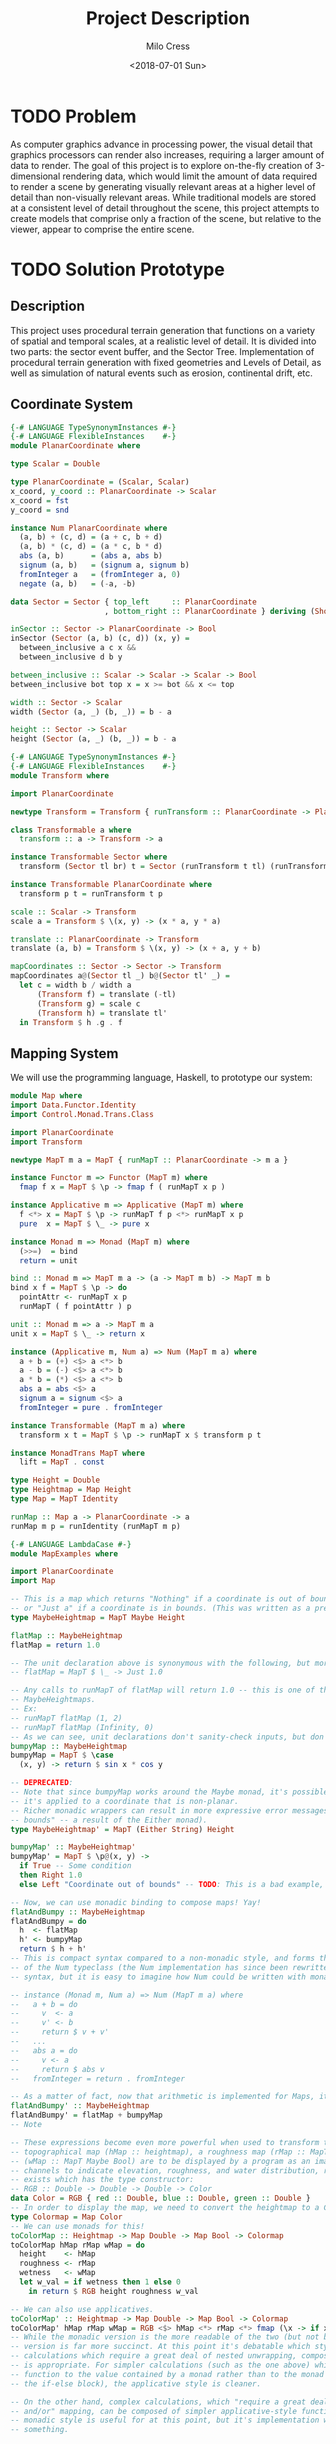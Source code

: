 #+OPTIONS: ':nil *:t -:t ::t <:t H:3 \n:nil ^:t arch:headline author:t
#+OPTIONS: broken-links:nil c:nil creator:nil d:(not "LOGBOOK") date:t e:t
#+OPTIONS: email:nil f:t inline:t num:t p:nil pri:nil prop:nil stat:t tags:t
#+OPTIONS: tasks:t tex:t timestamp:t title:t toc:t todo:t |:t
#+TITLE: Project Description
#+DATE: <2018-07-01 Sun>
#+AUTHOR: Milo Cress
#+EMAIL: milo@archlinux
#+LANGUAGE: en
#+SELECT_TAGS: export
#+EXCLUDE_TAGS: noexport
#+CREATOR: Emacs 26.1 (Org mode 9.1.6)

* TODO Problem
  As computer graphics advance in processing power, the visual detail that graphics processors can render also increases, requiring a larger amount of data to render. The goal of this project is to explore on-the-fly creation of 3-dimensional rendering data, which would limit the amount of data required to render a scene by generating visually relevant areas at a higher level of detail than non-visually relevant areas. While traditional models are stored at a consistent level of detail throughout the scene, this project attempts to create models that comprise only a fraction of the scene, but relative to the viewer, appear to comprise the entire scene.
* TODO Solution Prototype
** Description
  This project uses procedural terrain generation that functions on a variety of spatial and temporal scales, at a realistic level of detail. It is divided into two parts: the sector event buffer, and the Sector Tree.
  Implementation of procedural terrain generation with fixed geometries and Levels of Detail, as well as simulation of natural events such as erosion, continental drift, etc.
** Coordinate System
   #+BEGIN_SRC haskell :tangle ./myworld/src/PlanarCoordinate.hs
     {-# LANGUAGE TypeSynonymInstances #-}
     {-# LANGUAGE FlexibleInstances    #-}
     module PlanarCoordinate where

     type Scalar = Double

     type PlanarCoordinate = (Scalar, Scalar)
     x_coord, y_coord :: PlanarCoordinate -> Scalar
     x_coord = fst
     y_coord = snd

     instance Num PlanarCoordinate where
       (a, b) + (c, d) = (a + c, b + d)
       (a, b) * (c, d) = (a * c, b * d)
       abs (a, b)      = (abs a, abs b)
       signum (a, b)   = (signum a, signum b)
       fromInteger a   = (fromInteger a, 0)
       negate (a, b)   = (-a, -b)

     data Sector = Sector { top_left     :: PlanarCoordinate
                          , bottom_right :: PlanarCoordinate } deriving (Show)

     inSector :: Sector -> PlanarCoordinate -> Bool
     inSector (Sector (a, b) (c, d)) (x, y) =
       between_inclusive a c x &&
       between_inclusive d b y

     between_inclusive :: Scalar -> Scalar -> Scalar -> Bool
     between_inclusive bot top x = x >= bot && x <= top

     width :: Sector -> Scalar
     width (Sector (a, _) (b, _)) = b - a

     height :: Sector -> Scalar
     height (Sector (a, _) (b, _)) = b - a
   #+END_SRC

   #+BEGIN_SRC haskell :tangle ./myworld/src/Transform.hs
     {-# LANGUAGE TypeSynonymInstances #-}
     {-# LANGUAGE FlexibleInstances    #-}
     module Transform where

     import PlanarCoordinate

     newtype Transform = Transform { runTransform :: PlanarCoordinate -> PlanarCoordinate }

     class Transformable a where
       transform :: a -> Transform -> a

     instance Transformable Sector where
       transform (Sector tl br) t = Sector (runTransform t tl) (runTransform t br)

     instance Transformable PlanarCoordinate where
       transform p t = runTransform t p

     scale :: Scalar -> Transform
     scale a = Transform $ \(x, y) -> (x * a, y * a)

     translate :: PlanarCoordinate -> Transform
     translate (a, b) = Transform $ \(x, y) -> (x + a, y + b)

     mapCoordinates :: Sector -> Sector -> Transform
     mapCoordinates a@(Sector tl _) b@(Sector tl' _) =
       let c = width b / width a
           (Transform f) = translate (-tl)
           (Transform g) = scale c
           (Transform h) = translate tl'
       in Transform $ h .g . f
   #+END_SRC
** Mapping System

   We will use the programming language, Haskell, to prototype our system:

   #+BEGIN_SRC haskell :tangle ./myworld/src/Map.hs
     module Map where
     import Data.Functor.Identity
     import Control.Monad.Trans.Class

     import PlanarCoordinate
     import Transform

     newtype MapT m a = MapT { runMapT :: PlanarCoordinate -> m a }

     instance Functor m => Functor (MapT m) where
       fmap f x = MapT $ \p -> fmap f ( runMapT x p )

     instance Applicative m => Applicative (MapT m) where
       f <*> x = MapT $ \p -> runMapT f p <*> runMapT x p
       pure  x = MapT $ \_ -> pure x

     instance Monad m => Monad (MapT m) where
       (>>=)  = bind
       return = unit

     bind :: Monad m => MapT m a -> (a -> MapT m b) -> MapT m b
     bind x f = MapT $ \p -> do
       pointAttr <- runMapT x p
       runMapT ( f pointAttr ) p

     unit :: Monad m => a -> MapT m a
     unit x = MapT $ \_ -> return x

     instance (Applicative m, Num a) => Num (MapT m a) where
       a + b = (+) <$> a <*> b
       a - b = (-) <$> a <*> b
       a * b = (*) <$> a <*> b
       abs a = abs <$> a
       signum a = signum <$> a
       fromInteger = pure . fromInteger

     instance Transformable (MapT m a) where
       transform x t = MapT $ \p -> runMapT x $ transform p t

     instance MonadTrans MapT where
       lift = MapT . const

     type Height = Double
     type Heightmap = Map Height
     type Map = MapT Identity

     runMap :: Map a -> PlanarCoordinate -> a
     runMap m p = runIdentity (runMapT m p)
   #+END_SRC

   #+BEGIN_SRC haskell :tangle ./myworld/src/MapExamples.hs
      {-# LANGUAGE LambdaCase #-}
      module MapExamples where

      import PlanarCoordinate
      import Map

      -- This is a map which returns "Nothing" if a coordinate is out of bounds,
      -- or "Just a" if a coordinate is in bounds. (This was written as a precursor to the SectorMap).
      type MaybeHeightmap = MapT Maybe Height

      flatMap :: MaybeHeightmap
      flatMap = return 1.0

      -- The unit declaration above is synonymous with the following, but more readable (and therefore preferred):
      -- flatMap = MapT $ \_ -> Just 1.0

      -- Any calls to runMapT of flatMap will return 1.0 -- this is one of the most basic and simple kinds of
      -- MaybeHeightmaps.
      -- Ex:
      -- runMapT flatMap (1, 2)
      -- runMapT flatMap (Infinity, 0)
      -- As we can see, unit declarations don't sanity-check inputs, but don't need to. They can take any input.
      bumpyMap :: MaybeHeightmap
      bumpyMap = MapT $ \case
        (x, y) -> return $ sin x * cos y

      -- DEPRECATED:
      -- Note that since bumpyMap works around the Maybe monad, it's possible for the function to fail, such as when
      -- it's applied to a coordinate that is non-planar.
      -- Richer monadic wrappers can result in more expressive error messages, such as (Left "Coordinate out of 
      -- bounds" -- a result of the Either monad).
      type MaybeHeightmap' = MapT (Either String) Height

      bumpyMap' :: MaybeHeightmap'
      bumpyMap' = MapT $ \p@(x, y) ->
        if True -- Some condition
        then Right 1.0
        else Left "Coordinate out of bounds" -- TODO: This is a bad example, change me!

      -- Now, we can use monadic binding to compose maps! Yay!
      flatAndBumpy :: MaybeHeightmap
      flatAndBumpy = do
        h  <- flatMap
        h' <- bumpyMap
        return $ h + h'
      -- This is compact syntax compared to a non-monadic style, and forms the basis for the implementation
      -- of the Num typeclass (the Num implementation has since been rewritten to use the more succinct Applicative
      -- syntax, but it is easy to imagine how Num could be written with monads).

      -- instance (Monad m, Num a) => Num (MapT m a) where
      --   a + b = do
      --     v  <- a
      --     v' <- b
      --     return $ v + v'
      --   ...
      --   abs a = do
      --     v <- a
      --     return $ abs v
      --   fromInteger = return . fromInteger

      -- As a matter of fact, now that arithmetic is implemented for Maps, it's much simpler to define flatAndBumpy:
      flatAndBumpy' :: MaybeHeightmap
      flatAndBumpy' = flatMap + bumpyMap
      -- Note 

      -- These expressions become even more powerful when used to transform types. For example, imagine that a
      -- topographical map (hMap :: heightmap), a roughness map (rMap :: MapT Maybe Double), and a wetmap 
      -- (wMap :: MapT Maybe Bool) are to be displayed by a program as an image, using the red, green, and blue 
      -- channels to indicate elevation, roughness, and water distribution, respectively. A simple color library 
      -- exists which has the type constructor:
      -- RGB :: Double -> Double -> Double -> Color
      data Color = RGB { red :: Double, blue :: Double, green :: Double }
      -- In order to display the map, we need to convert the heightmap to a Color map.
      type Colormap = Map Color
      -- We can use monads for this!
      toColorMap :: Heightmap -> Map Double -> Map Bool -> Colormap
      toColorMap hMap rMap wMap = do
        height    <- hMap
        roughness <- rMap
        wetness   <- wMap
        let w_val = if wetness then 1 else 0
          in return $ RGB height roughness w_val

      -- We can also use applicatives.
      toColorMap' :: Heightmap -> Map Double -> Map Bool -> Colormap
      toColorMap' hMap rMap wMap = RGB <$> hMap <*> rMap <*> fmap (\x -> if x then 1 else 0) wMap
      -- While the monadic version is the more readable of the two (but not by a large margin), the applicative
      -- version is far more succinct. At this point it's debatable which style to use. I believe that for 
      -- calculations which require a great deal of nested unwrapping, composition, and/or mapping, a monadic style 
      -- is appropriate. For simpler calculations (such as the one above) which are more a matter of applying a
      -- function to the value contained by a monad rather than to the monad itself (with minimal nesting such as 
      -- the if-else block), the applicative style is cleaner.

      -- On the other hand, complex calculations, which "require a great deal of nested unwrapping, composition,
      -- and/or" mapping, can be composed of simpler applicative-style functions. I'm honestly not sure what the
      -- monadic style is useful for at this point, but it's implementation will be preserved in case I think of
      -- something.


      -- Consider this function, runMaybeMap, to be a precursor to Layer addition of SectorMaps.
      runMaybeMap :: MapT Maybe a -> a -> PlanarCoordinate -> a
      runMaybeMap m failval = runMap . MapT $ \p ->
        case runMapT m p of
          Just x  -> return x
          Nothing -> return failval

      -- Note that now, using SectorMap operators, the above expression could be simplified to:
      -- runMaybeMap m failval = runMap (return failval >>> m)
      -- When SectorTrees come into play, complex but readable layering of maps becomes more important.
   #+END_SRC

** Bounded Maps (SectorMaps)
   #+BEGIN_SRC haskell :tangle ./myworld/src/SectorMap.hs
     module SectorMap where

     import Map
     import PlanarCoordinate

     type SectorMap a = MapT Maybe a

     runSectorMap :: SectorMap a -> PlanarCoordinate -> Maybe a
     runSectorMap = runMapT

     -- Non-strict Map addition
     (<+>) :: (Functor m, Num a) => MapT m a -> SectorMap a -> MapT m a
     bot <+> top = MapT $ \p ->
       case runSectorMap top p of
         Nothing -> runMapT bot p
         Just x  -> (+x) <$> runMapT bot p

     -- Non-strict Map overlaying
     (>>>) :: (Applicative m) => MapT m a -> SectorMap a -> MapT m a
     bot >>> top = MapT $ \p ->
       case runSectorMap top p of
         Nothing -> runMapT bot p
         Just x  -> pure x

     -- Note that the below code will not work, because monadic binding
     -- (>>=) doesn't allow a monad transformer to change the underlying
     -- monad.
     -- (>>>) :: (Applicative m) => MapT m a -> SectorMap a -> MapT m a
     -- bot >>> top = do
     --   v <- top
     --   case v of
     --     Nothing -> bot
     --     Just x -> pure x

     fromMap :: Map a -> Sector -> SectorMap a
     fromMap m s = MapT $ \p ->
       if inSector s p
       then Just $ runMap m p
       else Nothing

     toMap :: SectorMap a -> a -> Map a
     toMap m failval = return failval >>> m

     emptySectorMap :: SectorMap a
     emptySectorMap = MapT $ \_ -> Nothing
   #+END_SRC

   #+BEGIN_SRC haskell :tangle ./myworld/src/SectorMapExamples.hs
     module SectorMapExamples where

     import Codec.Picture
     import Control.Monad.Trans.Class

     import Map
     import SectorMap
     import RGBMap
     import RepaExamples
     import Resolution
     import Transform

     wierdLookingImg :: Int -> XYR -> Resolution -> DynamicImage
     wierdLookingImg n xyr r = fromRGBMap wierdLookingMap r where
       xform                 = mapCoordinates (resToSector r) (xyrToSector xyr)
       wierdLookingMap       = gradient >>> (fromMap (transform (mandelmap n) xform) $ resToSector (Resolution 1920 1080))
   #+END_SRC
** ArrayMaps
   #+BEGIN_SRC haskell :tangle ./myworld/src/ArrayMap.hs
     module ArrayMap where

     import Data.Array.Repa
     import qualified Data.Vector.Unboxed as U

     import Map
     import SectorMap
     import PlanarCoordinate
     import Resolution

     type ArrayMap a = SectorMap a

     runArrayMap :: ArrayMap a -> PlanarCoordinate -> Maybe a
     runArrayMap = runSectorMap

     fromArray :: U.Unbox a => Array U DIM2 a -> ArrayMap a
     fromArray arr =
       let (Z :. a :. b) = extent arr
       in fromMap (MapT $ \(x, y) -> return $ arr ! (Z :. floor x :. floor y)) (resToSector $ Resolution a b)
   #+END_SRC
** Maps to Images
   #+BEGIN_SRC haskell :tangle ./myworld/src/Resolution.hs
     module Resolution where

     import PlanarCoordinate 

     data Resolution = Resolution { image_width  :: Int
                                  , image_height :: Int} deriving (Show)

     resToSector :: Resolution -> Sector
     resToSector (Resolution x y) = Sector
                                    (0, fromIntegral y)
                                    (fromIntegral x, 0)

     data XYR = XYR { xyr_x :: Double, xyr_y :: Double, xyr_r :: Double }
     xyrToSector :: XYR -> Sector
     xyrToSector (XYR x y r) = Sector (x - r, y + r) (x + r, y - r)

   #+END_SRC

   Note that the following code blocks are no longer maintained and use deprecated functions. For up-to-date examples of Map-to-image conversion, refer to [[Repa]].
   #+BEGIN_SRC haskell 
     module PixelMap where

     import Codec.Picture.Types
     import Data.Functor.Identity

     import Map
     import PlanarCoordinate
     import Resolution

     type PixelMap = Map PixelRGB8

     fromPixelMap :: PixelMap -> Resolution -> Image PixelRGB8
     fromPixelMap m (Resolution w h) = generateImage (\x y -> runMap m $ (fromIntegral x, fromIntegral y) w h)
   #+END_SRC

   #+BEGIN_SRC haskell 
     module ImageExamples where

     import Codec.Picture.Types
     import Codec.Picture
     import Data.Complex

     import PixelMap
     import Map
     import PlanarCoordinate
     import Transform

     gradient :: PixelMap
     gradient = MapT $ \(x, y) -> return $ PixelRGB8 (mod (floor x) 255) (mod (floor y) 255) 255

     m_mand :: PixelMap
     m_mand = mandelmap 1000 $ Transform $ \(x, y) -> (x / 600 - 2, y / 600 - (1080/1200))

     mandelmap :: Int -> Transform -> PixelMap
     mandelmap n xform = MapT $ \p -> return $
       let (x, y) = runTransform xform p
           z            = x :+ y
       in if mandelbrot z z n then black else white
       -- Note that this is the OLD way of creating an image, and is not considered best practice. For modern
       -- image examples, refer to RepaExamples.
       -- This file is preserved mainly for legacy purposes, and the code contained here is slower and more
       -- naive than in other files.

     mandelbrot :: Complex Double -> Complex Double -> Int -> Bool
     mandelbrot z _ _ | (sqr $ realPart z) + (sqr $ imagPart z) > 4 = False where sqr a = a * a
     mandelbrot _ _ i | i <= 0 = True
     mandelbrot z c i = mandelbrot (z*z + c) c (i - 1)

     black :: PixelRGB8
     black = PixelRGB8 0 0 0

     white :: PixelRGB8
     white = PixelRGB8 255 255 255
   #+END_SRC
** Repa
   Repa is a parallel processing data storage library ideal for converting Maps to (Repa) Arrays to (JuicyPixels) Images. [[http://hackage.haskell.org/package/repa][More info on Repa.]]
   #+BEGIN_SRC haskell :tangle ./myworld/src/RGBMap.hs
     module RGBMap where

     import Codec.Picture.Types
     import Data.Array.Repa
     import Data.Functor.Identity

     import Map
     import PlanarCoordinate
     import Resolution

     type RGB8   = (Pixel8, Pixel8, Pixel8)
     type RGBMap = Map RGB8

     toPixel :: RGB8 -> PixelRGB8
     toPixel (r, g, b) = PixelRGB8 r g b

     fromRGBMap :: RGBMap -> Resolution -> DynamicImage
     fromRGBMap m r = ImageRGB8 . fromArrToImg . unboxArr $ fromMapToArr m r

     unboxArr :: Array D DIM2 RGB8 -> Array U DIM2 RGB8
     unboxArr = runIdentity . computeUnboxedP

     fromMapToArr :: RGBMap -> Resolution -> Array D DIM2 RGB8
     fromMapToArr m (Resolution w h) = fromFunction (Z :. w :. h) $ \(Z :. x :. y) ->
       runMap m $ (fromIntegral x, fromIntegral y)

     fromArrToImg :: Array U DIM2 RGB8 -> Image PixelRGB8
     fromArrToImg a =
       let (Z :. w :. h) = extent a
       in generateImage (\x y -> toPixel $ a ! (Z :. x :. y)) w h
   #+END_SRC

   #+BEGIN_SRC haskell :tangle ./myworld/src/RepaExamples.hs
     module RepaExamples where

     import Codec.Picture.Types
     import Codec.Picture
     import Data.Complex

     import RGBMap
     import Map
     import PlanarCoordinate
     import Resolution
     import Transform

     mandelbrot :: Complex Double -> Complex Double -> Int -> Bool
     mandelbrot z _ _ | (sqr $ realPart z) + (sqr $ imagPart z) > 4 = False where sqr a = a * a
     mandelbrot _ _ 0 = True
     mandelbrot z c i = mandelbrot (z*z + c) c (i - 1)

     mandelmap :: Int -> RGBMap
     mandelmap n = MapT $ \(x, y) -> return $
       let z   = x :+ y
       in if mandelbrot z z n then black else white

     black :: RGB8
     black = (0, 0, 0)

     white :: RGB8
     white = (255, 255, 255)

     gradient :: RGBMap
     gradient = MapT $ \(x, y) -> return $ ((mod (floor x) 255), (mod (floor y) 255), 128)

     mandelImg :: Int -> XYR -> Resolution -> DynamicImage
     mandelImg n xyr r = fromRGBMap mandelmap' r where
       xform      = mapCoordinates (resToSector r) (xyrToSector xyr)
       mandelmap' = transform (mandelmap n) xform
   #+END_SRC
** Sector Tree
   Implementation of a =SectorTree=, along with code that divides sectors into smaller child sectors, as well as control code that decides how/when to expand or prune branches of the sector tree.
   #+BEGIN_SRC haskell :tangle ./myworld/src/SectorTree.hs
     {-# LANGUAGE DeriveFunctor #-}
     module SectorTree where

     import Data.Functor.Foldable

     import SectorMap

     -- type SectorFunc a = (forall m . MapT m a -> SectorTree a)
     type SectorFunc a = SectorMap a -> SectorMap a

     data SectorTreeF a r = SectorNodeF (SectorFunc a) [r]
                          deriving (Functor)

     type SectorTree a = Fix (SectorTreeF a)

     {-
     bigMap :: SectorMap a
     littleMap :: SectorMap a
     bigMap >>> littleMap :: SectorMap a
     (>>> littleMap) :: SectorMap a -> SectorMap a
     f = (>>> littleMap)
     g = (<+> teensyMap)
     f . g     = (<+> teensyMap) (>>> littleMap)
     (f . g) x = (x <+> teensyMap) >>> littleMap
     -}

     compileSectorTree :: SectorTree a -> SectorMap a
     compileSectorTree t = (cata alg t) emptySectorMap where
       alg (SectorNodeF f fs) = foldr (\x acc -> x . acc) f fs
   #+END_SRC

   #+BEGIN_SRC haskell :tangle ./myworld/src/SectorTreeExamples.hs
     module SectorTreeExamples where

     import Map
     import PlanarCoordinate
     import RepaExamples
     import SectorTree


   #+END_SRC
** Stack Setup
   Installation: 
   #+BEGIN_SRC bash
     git clone https://github.com/zephyrys/myworld.git
     stack build
   #+END_SRC
   Examples: 
   - =stack exec -- myworld-exe 0.29 0.015 0.00095 300 7680 4320 elephants.png=
   - =stack exec -- myworld-exe -0.7443 0.109 0.005 250 7680 4320 spirals.png=

   #+BEGIN_SRC haskell :tangle ./myworld/app/Main.hs
     module Main where

     import Codec.Picture
     import System.Environment

     import PlanarCoordinate
     import RGBMap
     import RepaExamples
     import Resolution
     import SectorMapExamples

     file :: String
     file = "./map.png"

     main :: IO ()
     -- main = savePngImage file . ImageRGB8 $ fromPixelMap m_mand 1920 1080
     main = do
       args <- getArgs
       let x = read $ args !! 0
           y = read $ args !! 1
           r = read $ args !! 2
           n = read $ args !! 3
           w = read $ args !! 4
           h = read $ args !! 5
           f = args !! 6
         in savePngImage f $ wierdLookingImg n (XYR x y r) (Resolution w h)
     -- X = -0.16
     -- Y = 1.0405
     -- R = 0.026
   #+END_SRC

** Testing Suite
   #+BEGIN_SRC haskell :tangle ./myworld/test/Spec.hs
     main :: IO ()
     main = putStrLn "Test suite not yet implemented"
   #+END_SRC

